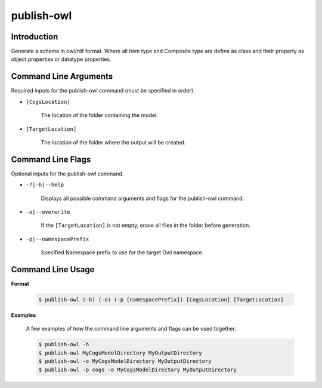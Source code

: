 publish-owl
~~~~~~~~~~~

Introduction
----------------------
Generate a schema in owl/rdf format. Where all Item type and Composite type are define 
as class and their property as object properties or datatype properties.

Command Line Arguments
----------------------
Required inputs for the publish-owl command (must be specified in order).

* ``[CogsLocation]`` 

    The location of the folder containing the model.

* ``[TargetLocation]`` 

    The location of the folder where the output will be created.

Command Line Flags
----------------------
Optional inputs for the publish-owl command.

* ``-?|-h|--help``

    Displays all possible command arguments and flags for the publish-owl command.

* ``-o|--overwrite``

    If the ``[TargetLocation]`` is not empty, erase all files in the folder before generation.

*  ``-p|--namespacePrefix``

    Specified Namespace prefix to use for the target Owl namespace.

Command Line Usage
-------------------
**Format**

    .. code-block:: bash

        $ publish-owl (-h) (-o) (-p [namespacePrefix]) [CogsLocation] [TargetLocation]

**Examples**

    A few examples of how the command line arguments and flags can be used together.

    .. code-block:: bash

        $ publish-owl -h
        $ publish-owl MyCogsModelDirectory MyOutputDirectory
        $ publish-owl -o MyCogsModelDirectory MyOutputDirectory
        $ publish-owl -p cogs -o MyCogsModelDirectory MyOutputDirectory
